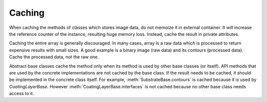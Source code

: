 =======
Caching
=======

When caching the methods of classes which stores image data, do not memoize it
in external container.
It will increase the reference counter of the instance, resulting huge memory
loss. Instead, cache the result in private attributes.

Caching the entire array is generally discouraged. In many cases, array is a
raw data which is processed to return expensive results with small sizes.
A good example is a binary image (raw data) and its contours (processed data).
Cache the processed data, not the raw one.

Abstract base classes cache the method only when its method is used by other
base classes (or itself). API methods that are used by the concrete
implementations are not cached by the base class. If the result needs to be
cached, it should be implemented in the concrete class itself. For example,
:meth:`SubstrateBase.contours` is cached because it is used by
`CoatingLayerBase`. However :meth:`CoatingLayerBase.interfaces` is not
cached because no other base class needs access to it.
